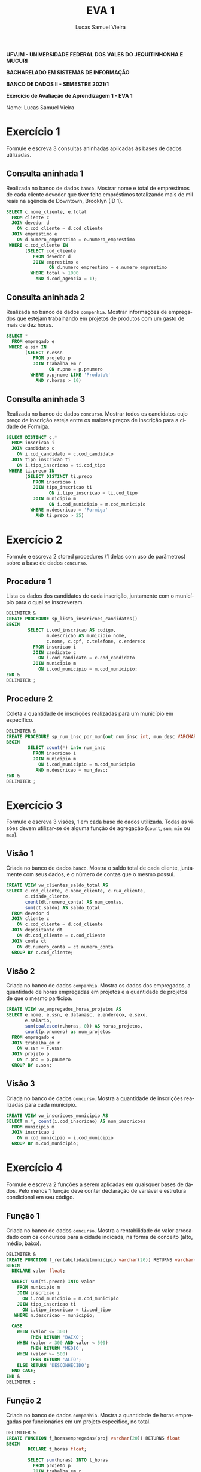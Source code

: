 #+TITLE: EVA 1
#+AUTHOR: Lucas Samuel Vieira
#+LANGUAGE: pt-br
#+OPTIONS: toc:nil title:nil email:nil
#+STARTUP: latexpreview showall

:LATEX:
#+LATEX_CLASS: abntex2
#+LATEX_CLASS_OPTIONS: [article, a4paper, oneside, 11pt, english, brazil, sumario=tradicional]
#+LATEX_HEADER: \usepackage{times}
#+LATEX_HEADER: \usepackage[utf8x]{inputenc}
#+LATEX_HEADER: \usepackage[T1]{fontenc}
#+LATEX_HEADER: \usepackage{titlesec}
#+LATEX_HEADER: \usepackage[english, hyperpageref]{backref}
#+LATEX_HEADER: \usepackage{hyperref}
#+LATEX_HEADER: \usepackage{indentfirst}
#+LATEX_HEADER: \usepackage{titling}

# Resolve problema de titulo estrangeiro
#+LATEX_HEADER: \ifthenelse{\equal{\ABNTEXisarticle}{true}}{%
#+LATEX_HEADER: \renewcommand{\maketitlehookb}{}
#+LATEX_HEADER: }{}

# Fontes de título
#+LATEX_HEADER: \titleformat{\section}{\normalfont\normalsize\bfseries\uppercase}{\thesection\space\space}{0pt}{}
#+LATEX_HEADER: \titleformat{\subsection}{\normalfont\normalsize\bfseries}{\thesubsection\space\space}{0pt}{\space}
#+LATEX_HEADER: \titleformat{\subsubsection}{\normalfont\normalsize\bfseries}{\thesubsubsection\space\space}{0pt}{\space}
#+LATEX_HEADER: \titleformat{\paragraph}{\normalfont\normalsize\itshape}{}{0pt}{\theparagraph\space\space}

# Bordas
#+LATEX_HEADER: \setlength{\parindent}{1.5cm}
#+LATEX_HEADER: \setlrmarginsandblock{3cm}{2cm}{*}
#+LATEX_HEADER: \setulmarginsandblock{2.5cm}{2.5cm}{*}
#+LATEX_HEADER: \checkandfixthelayout

#+LATEX: \OnehalfSpacing
#+LATEX: \pretextual
#+LATEX: \textual
:END:

#+begin_center
*UFVJM - UNIVERSIDADE FEDERAL DOS VALES DO JEQUITINHONHA E MUCURI*

*BACHARELADO EM SISTEMAS DE INFORMAÇÃO*

*BANCO DE DADOS II - SEMESTRE 2021/1*

*Exercício de Avaliação de Aprendizagem 1 - EVA 1*
#+end_center

#+LATEX: \noindent
Nome: Lucas Samuel Vieira
#+LATEX: \newline

# #+LATEX: \noindent
# Questões:
# #+LATEX: \newline

* Exercício 1

Formule e escreva 3 consultas aninhadas aplicadas às bases de dados utilizadas.

** Consulta aninhada 1

Realizada no banco de dados ~banco~.
Mostrar nome  e total  de empréstimos  de cada cliente  devedor que  tiver feito
empréstimos totalizando mais  de mil reais na agência de  Downtown, Brooklyn (ID
1).

#+header: :database banco
#+begin_src sql :tangle ex01-consulta01.sql
SELECT c.nome_cliente, e.total
  FROM cliente c
  JOIN devedor d
    ON c.cod_cliente = d.cod_cliente
  JOIN emprestimo e
    ON d.numero_emprestimo = e.numero_emprestimo
 WHERE c.cod_cliente IN
       (SELECT cod_cliente
          FROM devedor d
          JOIN emprestimo e
                ON d.numero_emprestimo = e.numero_emprestimo
         WHERE total > 1000
           AND d.cod_agencia = 1);
#+end_src

** Consulta aninhada 2

Realizada no banco de dados ~companhia~.
Mostrar  informações  de  empregados  que estejam  trabalhando  em  projetos  de
produtos com um gasto de mais de dez horas.

#+header: :database companhia
#+begin_src sql :tangle ex01-consulta02.sql
SELECT *
  FROM empregado e
 WHERE e.ssn IN
       (SELECT r.essn
          FROM projeto p
          JOIN trabalha_em r
                ON r.pno = p.pnumero
         WHERE p.pjnome LIKE 'Produto%'
           AND r.horas > 10)
#+end_src

** Consulta aninhada 3

Realizada no banco de dados ~concurso~.
Mostrar todos  os candidatos  cujo preço  de inscrição  esteja entre  os maiores
preços de inscrição para a cidade de Formiga.

#+header: :database concurso
#+begin_src sql :tangle ex01-consulta03.sql
SELECT DISTINCT c.*
  FROM inscricao i
  JOIN candidato c
    ON i.cod_candidato = c.cod_candidato
  JOIN tipo_inscricao ti
    ON i.tipo_inscricao = ti.cod_tipo
 WHERE ti.preco IN
       (SELECT DISTINCT ti.preco
          FROM inscricao i
          JOIN tipo_inscricao ti
                ON i.tipo_inscricao = ti.cod_tipo
          JOIN municipio m
                ON i.cod_municipio = m.cod_municipio
         WHERE m.descricao = 'Formiga'
           AND ti.preco > 25)
#+end_src

* Exercício 2

Formule e escreva  2 stored procedures (1  delas com uso de  parâmetros) sobre a
base de dados ~concurso~.

** Procedure 1

Lista os dados dos candidatos de cada inscrição, juntamente com o município para
o qual se inscreveram.

#+begin_src sql :tangle ex02-procedure01.sql
DELIMITER &
CREATE PROCEDURE sp_lista_inscricoes_candidatos()
BEGIN
        SELECT i.cod_inscricao AS codigo,
               m.descricao AS municipio_nome,
               c.nome, c.cpf, c.telefone, c.endereco
          FROM inscricao i
          JOIN candidato c
            ON i.cod_candidato = c.cod_candidato
          JOIN municipio m
            ON i.cod_municipio = m.cod_municipio;
END &
DELIMITER ;
#+end_src

** Procedure 2

Coleta a quantidade de inscrições realizadas para um município em específico.

#+begin_src sql :tangle ex02-procedure02.sql
DELIMITER &
CREATE PROCEDURE sp_num_insc_por_mun(out num_insc int, mun_desc VARCHAR(20))
BEGIN
        SELECT count(*) into num_insc
          FROM inscricao i
          JOIN municipio m
            ON i.cod_municipio = m.cod_municipio
           AND m.descricao = mun_desc;
END &
DELIMITER ;
#+end_src

* Exercício 3

Formule e escreva 3  visões, 1 em cada base de dados  utilizada. Todas as visões
devem  utilizar-se de  alguma  função  de agregação  (~count~,  ~sum~, ~min~  ou
~max~).

** Visão 1

Criada no banco de dados ~banco~.
Mostra o saldo total  de cada cliente, juntamente com seus dados,  e o número de
contas que o mesmo possui.

#+begin_src sql :tangle ex03-visao01.sql
CREATE VIEW vw_clientes_saldo_total AS
SELECT c.cod_cliente, c.nome_cliente, c.rua_cliente,
       c.cidade_cliente,
       count(dt.numero_conta) AS num_contas,
       sum(ct.saldo) AS saldo_total
  FROM devedor d
  JOIN cliente c
    ON c.cod_cliente = d.cod_cliente
  JOIN depositante dt
    ON dt.cod_cliente = c.cod_cliente
  JOIN conta ct
    ON dt.numero_conta = ct.numero_conta
  GROUP BY c.cod_cliente;
#+end_src

** Visão 2

Criada no banco de dados ~companhia~.
Mostra os dados dos empregados, a quantidade de horas empregadas em projetos e a
quantidade de projetos de que o mesmo participa.

#+begin_src sql :tangle ex03-visao02.sql
CREATE VIEW vw_empregados_horas_projetos AS
SELECT e.nome, e.ssn, e.datanasc, e.endereco, e.sexo,
       e.salario,
       sum(coalesce(r.horas, 0)) AS horas_projetos,
       count(p.pnumero) as num_projetos
  FROM empregado e
  JOIN trabalha_em r
    ON e.ssn = r.essn
  JOIN projeto p
    ON r.pno = p.pnumero
  GROUP BY e.ssn;
#+end_src

** Visão 3

Criada no banco de dados ~concurso~.
Mostra a quantidade de inscrições realizadas para cada município.

#+begin_src sql :tangle ex03-visao03.sql
CREATE VIEW vw_inscricoes_municipio AS
SELECT m.*, count(i.cod_inscricao) AS num_inscricoes
  FROM municipio m
  JOIN inscricao i
    ON m.cod_municipio = i.cod_municipio
  GROUP BY m.cod_municipio;
#+end_src

* Exercício 4

Formule e escreva 2 funções a serem  aplicadas em quaisquer bases de dados. Pelo
menos 1 função deve conter declaração de variável e estrutura condicional em seu
código.

** Função 1

Criada no banco de dados ~concurso~.
Mostra  a rentabilidade  do  valor arrecadado  com os  concursos  para a  cidade
indicada, na forma de conceito (alto, médio, baixo).

#+begin_src sql :tangle ex04-funcao01.sql
DELIMITER &
CREATE FUNCTION f_rentabilidade(municipio varchar(20)) RETURNS varchar(12)
BEGIN
  DECLARE valor float;

  SELECT sum(ti.preco) INTO valor
    FROM municipio m
    JOIN inscricao i
      ON i.cod_municipio = m.cod_municipio
    JOIN tipo_inscricao ti
      ON i.tipo_inscricao = ti.cod_tipo
   WHERE m.descricao = municipio;

  CASE
    WHEN (valor <= 300)
         THEN RETURN 'BAIXO';     
    WHEN (valor > 300 AND valor < 500)
         THEN RETURN 'MEDIO';
    WHEN (valor >= 500)
         THEN RETURN 'ALTO';
    ELSE RETURN 'DESCONHECIDO';
  END CASE;
END &
DELIMITER ;
#+end_src

** Função 2

Criada no banco de dados ~companhia~.
Mostra  a  quantidade  de  horas  empregadas  por  funcionários  em  um  projeto
específico, no total.

#+begin_src sql :tangle ex04-funcao02.sql
DELIMITER &
CREATE FUNCTION f_horasempregadas(proj varchar(20)) RETURNS float
BEGIN
        DECLARE t_horas float;

        SELECT sum(horas) INTO t_horas
          FROM projeto p
          JOIN trabalha_em r
            ON r.pno = p.pnumero
         WHERE p.pjnome = proj;

    RETURN t_horas;
END &
DELIMITER ;
#+end_src


